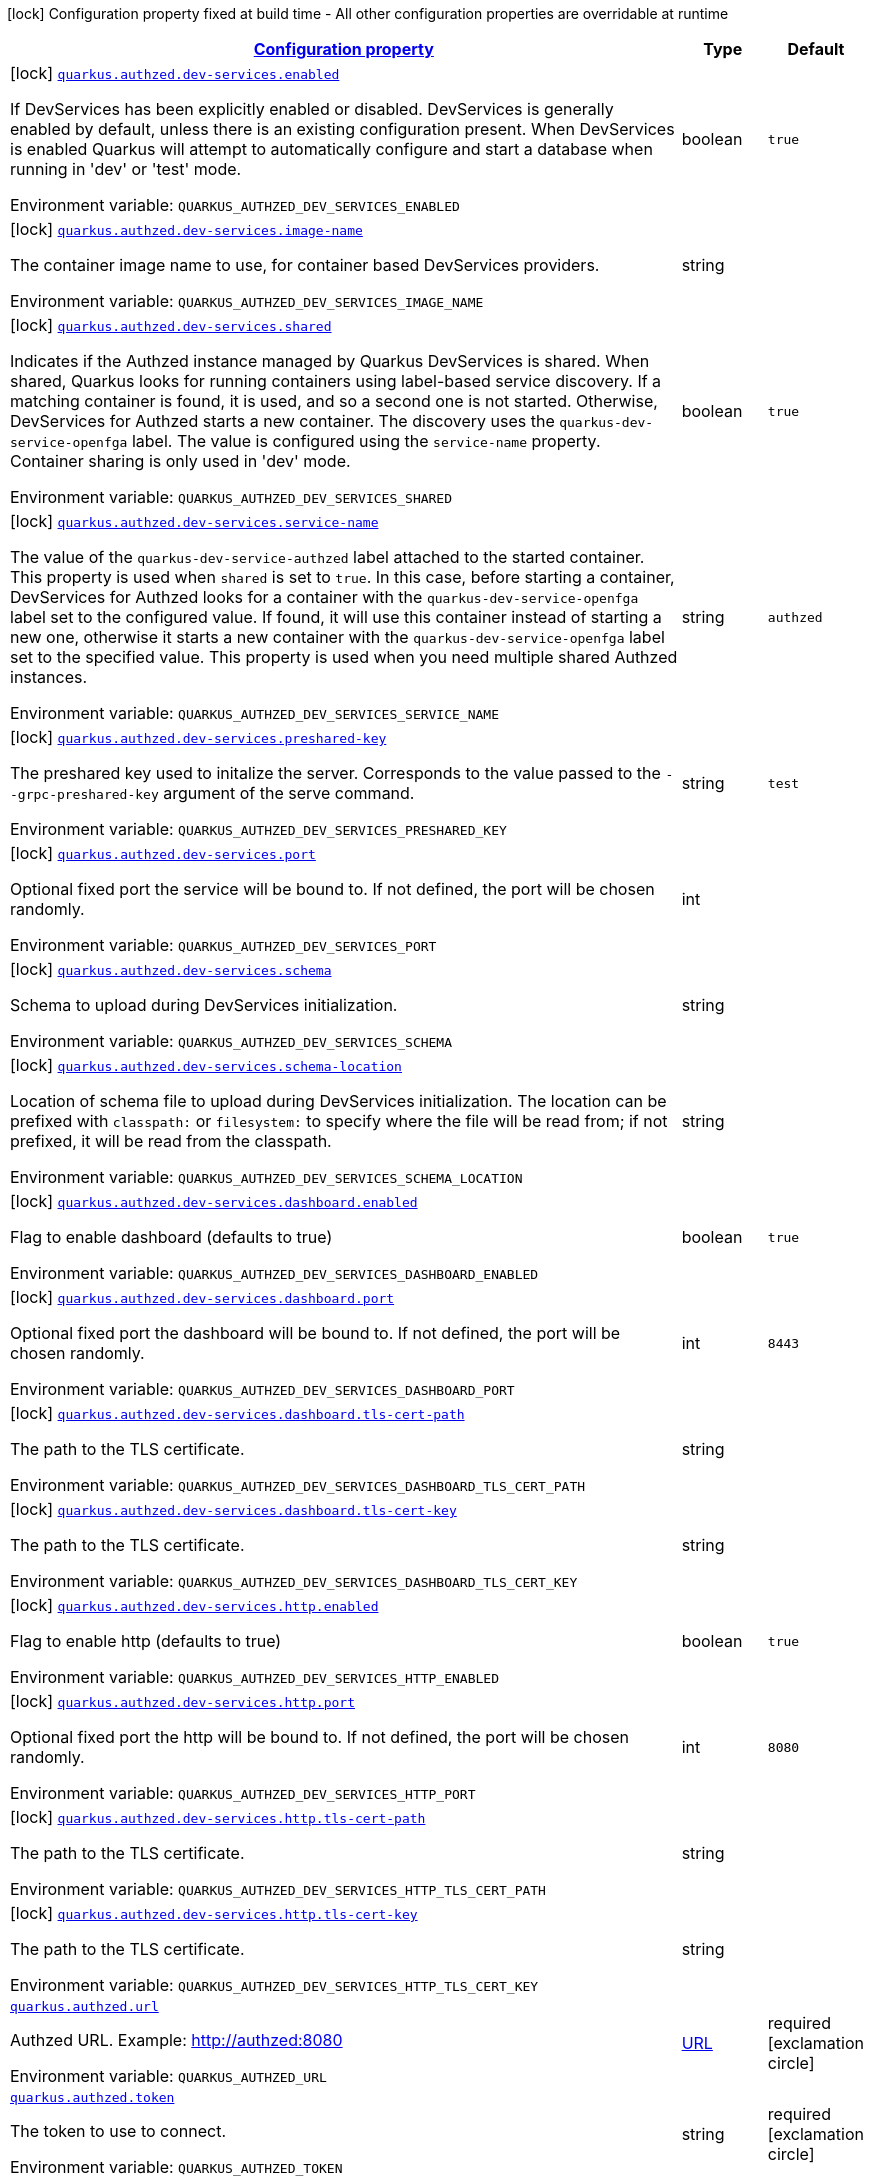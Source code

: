 
:summaryTableId: quarkus-authzed
[.configuration-legend]
icon:lock[title=Fixed at build time] Configuration property fixed at build time - All other configuration properties are overridable at runtime
[.configuration-reference.searchable, cols="80,.^10,.^10"]
|===

h|[[quarkus-authzed_configuration]]link:#quarkus-authzed_configuration[Configuration property]

h|Type
h|Default

a|icon:lock[title=Fixed at build time] [[quarkus-authzed_quarkus.authzed.dev-services.enabled]]`link:#quarkus-authzed_quarkus.authzed.dev-services.enabled[quarkus.authzed.dev-services.enabled]`

[.description]
--
If DevServices has been explicitly enabled or disabled. DevServices is generally enabled by default, unless there is an existing configuration present. 
 When DevServices is enabled Quarkus will attempt to automatically configure and start a database when running in 'dev' or 'test' mode.

ifdef::add-copy-button-to-env-var[]
Environment variable: env_var_with_copy_button:+++QUARKUS_AUTHZED_DEV_SERVICES_ENABLED+++[]
endif::add-copy-button-to-env-var[]
ifndef::add-copy-button-to-env-var[]
Environment variable: `+++QUARKUS_AUTHZED_DEV_SERVICES_ENABLED+++`
endif::add-copy-button-to-env-var[]
--|boolean 
|`true`


a|icon:lock[title=Fixed at build time] [[quarkus-authzed_quarkus.authzed.dev-services.image-name]]`link:#quarkus-authzed_quarkus.authzed.dev-services.image-name[quarkus.authzed.dev-services.image-name]`

[.description]
--
The container image name to use, for container based DevServices providers.

ifdef::add-copy-button-to-env-var[]
Environment variable: env_var_with_copy_button:+++QUARKUS_AUTHZED_DEV_SERVICES_IMAGE_NAME+++[]
endif::add-copy-button-to-env-var[]
ifndef::add-copy-button-to-env-var[]
Environment variable: `+++QUARKUS_AUTHZED_DEV_SERVICES_IMAGE_NAME+++`
endif::add-copy-button-to-env-var[]
--|string 
|


a|icon:lock[title=Fixed at build time] [[quarkus-authzed_quarkus.authzed.dev-services.shared]]`link:#quarkus-authzed_quarkus.authzed.dev-services.shared[quarkus.authzed.dev-services.shared]`

[.description]
--
Indicates if the Authzed instance managed by Quarkus DevServices is shared. When shared, Quarkus looks for running containers using label-based service discovery. If a matching container is found, it is used, and so a second one is not started. Otherwise, DevServices for Authzed starts a new container. 
 The discovery uses the `quarkus-dev-service-openfga` label. The value is configured using the `service-name` property. 
 Container sharing is only used in 'dev' mode.

ifdef::add-copy-button-to-env-var[]
Environment variable: env_var_with_copy_button:+++QUARKUS_AUTHZED_DEV_SERVICES_SHARED+++[]
endif::add-copy-button-to-env-var[]
ifndef::add-copy-button-to-env-var[]
Environment variable: `+++QUARKUS_AUTHZED_DEV_SERVICES_SHARED+++`
endif::add-copy-button-to-env-var[]
--|boolean 
|`true`


a|icon:lock[title=Fixed at build time] [[quarkus-authzed_quarkus.authzed.dev-services.service-name]]`link:#quarkus-authzed_quarkus.authzed.dev-services.service-name[quarkus.authzed.dev-services.service-name]`

[.description]
--
The value of the `quarkus-dev-service-authzed` label attached to the started container. This property is used when `shared` is set to `true`. In this case, before starting a container, DevServices for Authzed looks for a container with the `quarkus-dev-service-openfga` label set to the configured value. If found, it will use this container instead of starting a new one, otherwise it starts a new container with the `quarkus-dev-service-openfga` label set to the specified value. 
 This property is used when you need multiple shared Authzed instances.

ifdef::add-copy-button-to-env-var[]
Environment variable: env_var_with_copy_button:+++QUARKUS_AUTHZED_DEV_SERVICES_SERVICE_NAME+++[]
endif::add-copy-button-to-env-var[]
ifndef::add-copy-button-to-env-var[]
Environment variable: `+++QUARKUS_AUTHZED_DEV_SERVICES_SERVICE_NAME+++`
endif::add-copy-button-to-env-var[]
--|string 
|`authzed`


a|icon:lock[title=Fixed at build time] [[quarkus-authzed_quarkus.authzed.dev-services.preshared-key]]`link:#quarkus-authzed_quarkus.authzed.dev-services.preshared-key[quarkus.authzed.dev-services.preshared-key]`

[.description]
--
The preshared key used to initalize the server. Corresponds to the value passed to the `--grpc-preshared-key` argument of the serve command.

ifdef::add-copy-button-to-env-var[]
Environment variable: env_var_with_copy_button:+++QUARKUS_AUTHZED_DEV_SERVICES_PRESHARED_KEY+++[]
endif::add-copy-button-to-env-var[]
ifndef::add-copy-button-to-env-var[]
Environment variable: `+++QUARKUS_AUTHZED_DEV_SERVICES_PRESHARED_KEY+++`
endif::add-copy-button-to-env-var[]
--|string 
|`test`


a|icon:lock[title=Fixed at build time] [[quarkus-authzed_quarkus.authzed.dev-services.port]]`link:#quarkus-authzed_quarkus.authzed.dev-services.port[quarkus.authzed.dev-services.port]`

[.description]
--
Optional fixed port the service will be bound to. 
 If not defined, the port will be chosen randomly.

ifdef::add-copy-button-to-env-var[]
Environment variable: env_var_with_copy_button:+++QUARKUS_AUTHZED_DEV_SERVICES_PORT+++[]
endif::add-copy-button-to-env-var[]
ifndef::add-copy-button-to-env-var[]
Environment variable: `+++QUARKUS_AUTHZED_DEV_SERVICES_PORT+++`
endif::add-copy-button-to-env-var[]
--|int 
|


a|icon:lock[title=Fixed at build time] [[quarkus-authzed_quarkus.authzed.dev-services.schema]]`link:#quarkus-authzed_quarkus.authzed.dev-services.schema[quarkus.authzed.dev-services.schema]`

[.description]
--
Schema to upload during DevServices initialization.

ifdef::add-copy-button-to-env-var[]
Environment variable: env_var_with_copy_button:+++QUARKUS_AUTHZED_DEV_SERVICES_SCHEMA+++[]
endif::add-copy-button-to-env-var[]
ifndef::add-copy-button-to-env-var[]
Environment variable: `+++QUARKUS_AUTHZED_DEV_SERVICES_SCHEMA+++`
endif::add-copy-button-to-env-var[]
--|string 
|


a|icon:lock[title=Fixed at build time] [[quarkus-authzed_quarkus.authzed.dev-services.schema-location]]`link:#quarkus-authzed_quarkus.authzed.dev-services.schema-location[quarkus.authzed.dev-services.schema-location]`

[.description]
--
Location of schema file to upload during DevServices initialization. 
 The location can be prefixed with `classpath:` or `filesystem:` to specify where the file will be read from; if not prefixed, it will be read from the classpath.

ifdef::add-copy-button-to-env-var[]
Environment variable: env_var_with_copy_button:+++QUARKUS_AUTHZED_DEV_SERVICES_SCHEMA_LOCATION+++[]
endif::add-copy-button-to-env-var[]
ifndef::add-copy-button-to-env-var[]
Environment variable: `+++QUARKUS_AUTHZED_DEV_SERVICES_SCHEMA_LOCATION+++`
endif::add-copy-button-to-env-var[]
--|string 
|


a|icon:lock[title=Fixed at build time] [[quarkus-authzed_quarkus.authzed.dev-services.dashboard.enabled]]`link:#quarkus-authzed_quarkus.authzed.dev-services.dashboard.enabled[quarkus.authzed.dev-services.dashboard.enabled]`

[.description]
--
Flag to enable dashboard (defaults to true)

ifdef::add-copy-button-to-env-var[]
Environment variable: env_var_with_copy_button:+++QUARKUS_AUTHZED_DEV_SERVICES_DASHBOARD_ENABLED+++[]
endif::add-copy-button-to-env-var[]
ifndef::add-copy-button-to-env-var[]
Environment variable: `+++QUARKUS_AUTHZED_DEV_SERVICES_DASHBOARD_ENABLED+++`
endif::add-copy-button-to-env-var[]
--|boolean 
|`true`


a|icon:lock[title=Fixed at build time] [[quarkus-authzed_quarkus.authzed.dev-services.dashboard.port]]`link:#quarkus-authzed_quarkus.authzed.dev-services.dashboard.port[quarkus.authzed.dev-services.dashboard.port]`

[.description]
--
Optional fixed port the dashboard will be bound to. 
 If not defined, the port will be chosen randomly.

ifdef::add-copy-button-to-env-var[]
Environment variable: env_var_with_copy_button:+++QUARKUS_AUTHZED_DEV_SERVICES_DASHBOARD_PORT+++[]
endif::add-copy-button-to-env-var[]
ifndef::add-copy-button-to-env-var[]
Environment variable: `+++QUARKUS_AUTHZED_DEV_SERVICES_DASHBOARD_PORT+++`
endif::add-copy-button-to-env-var[]
--|int 
|`8443`


a|icon:lock[title=Fixed at build time] [[quarkus-authzed_quarkus.authzed.dev-services.dashboard.tls-cert-path]]`link:#quarkus-authzed_quarkus.authzed.dev-services.dashboard.tls-cert-path[quarkus.authzed.dev-services.dashboard.tls-cert-path]`

[.description]
--
The path to the TLS certificate.

ifdef::add-copy-button-to-env-var[]
Environment variable: env_var_with_copy_button:+++QUARKUS_AUTHZED_DEV_SERVICES_DASHBOARD_TLS_CERT_PATH+++[]
endif::add-copy-button-to-env-var[]
ifndef::add-copy-button-to-env-var[]
Environment variable: `+++QUARKUS_AUTHZED_DEV_SERVICES_DASHBOARD_TLS_CERT_PATH+++`
endif::add-copy-button-to-env-var[]
--|string 
|


a|icon:lock[title=Fixed at build time] [[quarkus-authzed_quarkus.authzed.dev-services.dashboard.tls-cert-key]]`link:#quarkus-authzed_quarkus.authzed.dev-services.dashboard.tls-cert-key[quarkus.authzed.dev-services.dashboard.tls-cert-key]`

[.description]
--
The path to the TLS certificate.

ifdef::add-copy-button-to-env-var[]
Environment variable: env_var_with_copy_button:+++QUARKUS_AUTHZED_DEV_SERVICES_DASHBOARD_TLS_CERT_KEY+++[]
endif::add-copy-button-to-env-var[]
ifndef::add-copy-button-to-env-var[]
Environment variable: `+++QUARKUS_AUTHZED_DEV_SERVICES_DASHBOARD_TLS_CERT_KEY+++`
endif::add-copy-button-to-env-var[]
--|string 
|


a|icon:lock[title=Fixed at build time] [[quarkus-authzed_quarkus.authzed.dev-services.http.enabled]]`link:#quarkus-authzed_quarkus.authzed.dev-services.http.enabled[quarkus.authzed.dev-services.http.enabled]`

[.description]
--
Flag to enable http (defaults to true)

ifdef::add-copy-button-to-env-var[]
Environment variable: env_var_with_copy_button:+++QUARKUS_AUTHZED_DEV_SERVICES_HTTP_ENABLED+++[]
endif::add-copy-button-to-env-var[]
ifndef::add-copy-button-to-env-var[]
Environment variable: `+++QUARKUS_AUTHZED_DEV_SERVICES_HTTP_ENABLED+++`
endif::add-copy-button-to-env-var[]
--|boolean 
|`true`


a|icon:lock[title=Fixed at build time] [[quarkus-authzed_quarkus.authzed.dev-services.http.port]]`link:#quarkus-authzed_quarkus.authzed.dev-services.http.port[quarkus.authzed.dev-services.http.port]`

[.description]
--
Optional fixed port the http will be bound to. 
 If not defined, the port will be chosen randomly.

ifdef::add-copy-button-to-env-var[]
Environment variable: env_var_with_copy_button:+++QUARKUS_AUTHZED_DEV_SERVICES_HTTP_PORT+++[]
endif::add-copy-button-to-env-var[]
ifndef::add-copy-button-to-env-var[]
Environment variable: `+++QUARKUS_AUTHZED_DEV_SERVICES_HTTP_PORT+++`
endif::add-copy-button-to-env-var[]
--|int 
|`8080`


a|icon:lock[title=Fixed at build time] [[quarkus-authzed_quarkus.authzed.dev-services.http.tls-cert-path]]`link:#quarkus-authzed_quarkus.authzed.dev-services.http.tls-cert-path[quarkus.authzed.dev-services.http.tls-cert-path]`

[.description]
--
The path to the TLS certificate.

ifdef::add-copy-button-to-env-var[]
Environment variable: env_var_with_copy_button:+++QUARKUS_AUTHZED_DEV_SERVICES_HTTP_TLS_CERT_PATH+++[]
endif::add-copy-button-to-env-var[]
ifndef::add-copy-button-to-env-var[]
Environment variable: `+++QUARKUS_AUTHZED_DEV_SERVICES_HTTP_TLS_CERT_PATH+++`
endif::add-copy-button-to-env-var[]
--|string 
|


a|icon:lock[title=Fixed at build time] [[quarkus-authzed_quarkus.authzed.dev-services.http.tls-cert-key]]`link:#quarkus-authzed_quarkus.authzed.dev-services.http.tls-cert-key[quarkus.authzed.dev-services.http.tls-cert-key]`

[.description]
--
The path to the TLS certificate.

ifdef::add-copy-button-to-env-var[]
Environment variable: env_var_with_copy_button:+++QUARKUS_AUTHZED_DEV_SERVICES_HTTP_TLS_CERT_KEY+++[]
endif::add-copy-button-to-env-var[]
ifndef::add-copy-button-to-env-var[]
Environment variable: `+++QUARKUS_AUTHZED_DEV_SERVICES_HTTP_TLS_CERT_KEY+++`
endif::add-copy-button-to-env-var[]
--|string 
|


a| [[quarkus-authzed_quarkus.authzed.url]]`link:#quarkus-authzed_quarkus.authzed.url[quarkus.authzed.url]`

[.description]
--
Authzed URL. Example: http://authzed:8080

ifdef::add-copy-button-to-env-var[]
Environment variable: env_var_with_copy_button:+++QUARKUS_AUTHZED_URL+++[]
endif::add-copy-button-to-env-var[]
ifndef::add-copy-button-to-env-var[]
Environment variable: `+++QUARKUS_AUTHZED_URL+++`
endif::add-copy-button-to-env-var[]
--|link:https://docs.oracle.com/javase/8/docs/api/java/net/URL.html[URL]
 
|required icon:exclamation-circle[title=Configuration property is required]


a| [[quarkus-authzed_quarkus.authzed.token]]`link:#quarkus-authzed_quarkus.authzed.token[quarkus.authzed.token]`

[.description]
--
The token to use to connect.

ifdef::add-copy-button-to-env-var[]
Environment variable: env_var_with_copy_button:+++QUARKUS_AUTHZED_TOKEN+++[]
endif::add-copy-button-to-env-var[]
ifndef::add-copy-button-to-env-var[]
Environment variable: `+++QUARKUS_AUTHZED_TOKEN+++`
endif::add-copy-button-to-env-var[]
--|string 
|required icon:exclamation-circle[title=Configuration property is required]

|===